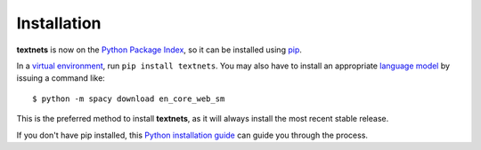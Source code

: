 .. highlight:: shell

============
Installation
============

**textnets** is now on the `Python Package Index`_, so it can be installed using `pip`_. 

.. _`Python Package Index`: https://pypi.org/project/textnets/
.. _pip: https://pip.pypa.io

In a `virtual environment`_, run ``pip install textnets``. You may also have to install an appropriate `language model`_ by issuing a command like:: 

    $ python -m spacy download en_core_web_sm

.. _`virtual environment`: https://packaging.python.org/tutorials/installing-packages/#creating-virtual-environments
.. _`language model`: https://spacy.io/usage/models#download

This is the preferred method to install **textnets**, as it will always install the most recent stable release. 

If you don't have pip installed, this `Python installation guide`_ can guide
you through the process.

.. _Python installation guide: http://docs.python-guide.org/en/latest/starting/installation/
